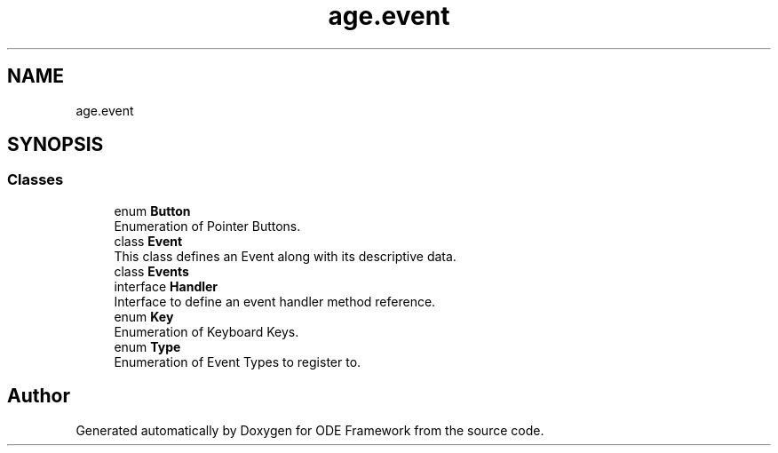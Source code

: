 .TH "age.event" 3 "Version 1" "ODE Framework" \" -*- nroff -*-
.ad l
.nh
.SH NAME
age.event
.SH SYNOPSIS
.br
.PP
.SS "Classes"

.in +1c
.ti -1c
.RI "enum \fBButton\fP"
.br
.RI "Enumeration of Pointer Buttons\&. "
.ti -1c
.RI "class \fBEvent\fP"
.br
.RI "This class defines an Event along with its descriptive data\&. "
.ti -1c
.RI "class \fBEvents\fP"
.br
.ti -1c
.RI "interface \fBHandler\fP"
.br
.RI "Interface to define an event handler method reference\&. "
.ti -1c
.RI "enum \fBKey\fP"
.br
.RI "Enumeration of Keyboard Keys\&. "
.ti -1c
.RI "enum \fBType\fP"
.br
.RI "Enumeration of Event Types to register to\&. "
.in -1c
.SH "Author"
.PP 
Generated automatically by Doxygen for ODE Framework from the source code\&.

